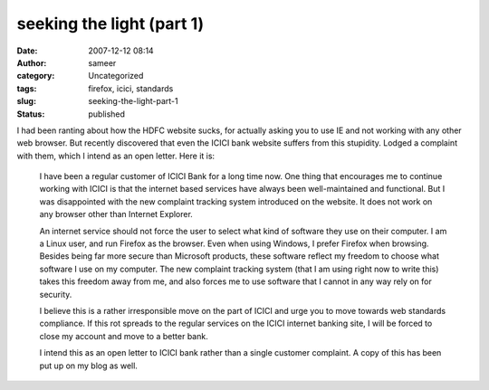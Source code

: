 seeking the light (part 1)
##########################
:date: 2007-12-12 08:14
:author: sameer
:category: Uncategorized
:tags: firefox, icici, standards
:slug: seeking-the-light-part-1
:status: published

I had been ranting about how the HDFC website sucks, for actually asking you to use IE and not working with any other web browser. But recently discovered that even the ICICI bank website suffers from this stupidity. Lodged a complaint with them, which I intend as an open letter. Here it is:

   I have been a regular customer of ICICI Bank for a long time now. One thing that encourages me to continue working with ICICI is that the internet based services have always been well-maintained and functional. But I was disappointed with the new complaint tracking system introduced on the website. It does not work on any browser other than Internet Explorer.

   An internet service should not force the user to select what kind of software they use on their computer. I am a Linux user, and run Firefox as the browser. Even when using Windows, I prefer Firefox when browsing. Besides being far more secure than Microsoft products, these software reflect my freedom to choose what software I use on my computer. The new complaint tracking system (that I am using right now to write this) takes this freedom away from me, and also forces me to use software that I cannot in any way rely on for security.

   I believe this is a rather irresponsible move on the part of ICICI and urge you to move towards web standards compliance. If this rot spreads to the regular services on the ICICI internet banking site, I will be forced to close my account and move to a better bank.

   I intend this as an open letter to ICICI bank rather than a single customer complaint. A copy of this has been put up on my blog as well.
